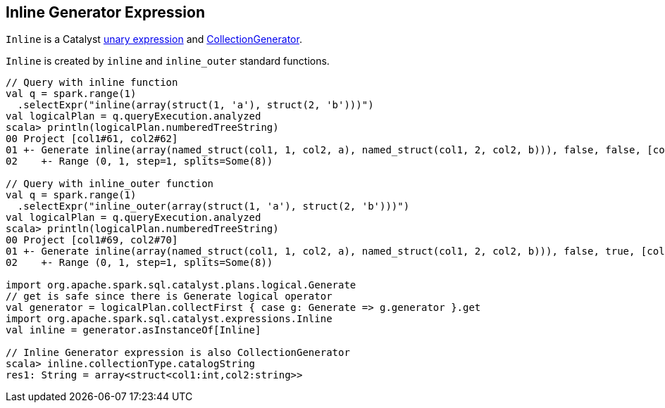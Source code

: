 == [[Inline]] Inline Generator Expression

`Inline` is a Catalyst link:spark-sql-Expression.adoc#UnaryExpression[unary expression] and link:spark-sql-Expression-CollectionGenerator.adoc[CollectionGenerator].

`Inline` is created by `inline` and `inline_outer` standard functions.

[source, scala]
----
// Query with inline function
val q = spark.range(1)
  .selectExpr("inline(array(struct(1, 'a'), struct(2, 'b')))")
val logicalPlan = q.queryExecution.analyzed
scala> println(logicalPlan.numberedTreeString)
00 Project [col1#61, col2#62]
01 +- Generate inline(array(named_struct(col1, 1, col2, a), named_struct(col1, 2, col2, b))), false, false, [col1#61, col2#62]
02    +- Range (0, 1, step=1, splits=Some(8))

// Query with inline_outer function
val q = spark.range(1)
  .selectExpr("inline_outer(array(struct(1, 'a'), struct(2, 'b')))")
val logicalPlan = q.queryExecution.analyzed
scala> println(logicalPlan.numberedTreeString)
00 Project [col1#69, col2#70]
01 +- Generate inline(array(named_struct(col1, 1, col2, a), named_struct(col1, 2, col2, b))), false, true, [col1#69, col2#70]
02    +- Range (0, 1, step=1, splits=Some(8))

import org.apache.spark.sql.catalyst.plans.logical.Generate
// get is safe since there is Generate logical operator
val generator = logicalPlan.collectFirst { case g: Generate => g.generator }.get
import org.apache.spark.sql.catalyst.expressions.Inline
val inline = generator.asInstanceOf[Inline]

// Inline Generator expression is also CollectionGenerator
scala> inline.collectionType.catalogString
res1: String = array<struct<col1:int,col2:string>>
----
